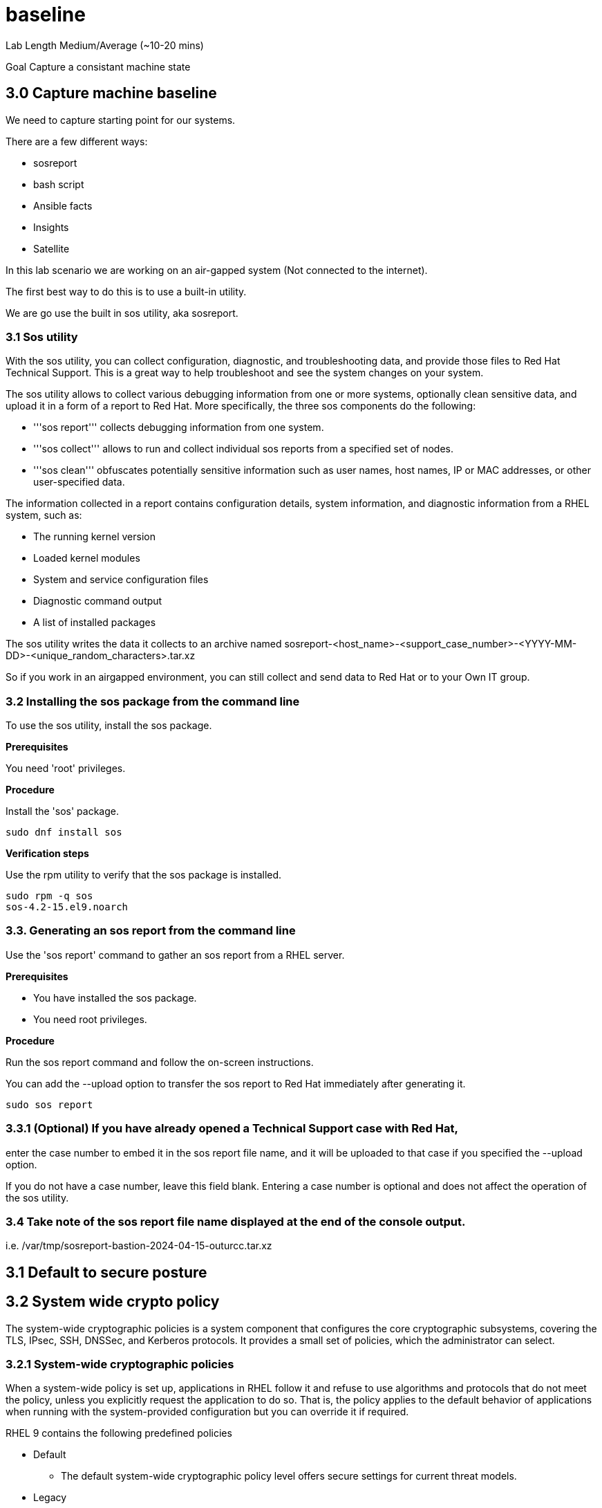 # baseline


Lab Length
Medium/Average (~10-20 mins)

Goal
Capture a consistant machine state

== 3.0 Capture machine baseline

We need to capture starting point for our systems.

There are a few different ways:

* sosreport
* bash script
* Ansible facts
* Insights
* Satellite

In this lab scenario we are working on an air-gapped system (Not connected to the internet).

The first best way to do this is to use a built-in utility.

We are go use the built in sos utility, aka sosreport.

=== 3.1 Sos utility

With the sos utility, you can collect configuration, diagnostic, and troubleshooting data, and provide those files to Red Hat Technical Support.
This is a great way to help troubleshoot and see the system changes on your system.

The sos utility allows to collect various debugging information from one or more systems, optionally clean sensitive data, and upload it in a form of a report to Red Hat.
More specifically, the three sos components do the following:

* '''sos report''' collects debugging information from one system.

* '''sos collect''' allows to run and collect individual sos reports from a specified set of nodes.

* '''sos clean''' obfuscates potentially sensitive information such as user names, host names, IP or MAC addresses, or other user-specified data.

The information collected in a report contains configuration details, system information, and diagnostic information from a RHEL system, such as:

* The running kernel version
* Loaded kernel modules
* System and service configuration files
* Diagnostic command output
* A list of installed packages

The sos utility writes the data it collects to an archive named sosreport-<host_name>-<support_case_number>-<YYYY-MM-DD>-<unique_random_characters>.tar.xz

So if you work in an airgapped environment, you can still collect and send data to Red Hat or to your Own IT group.

=== 3.2 Installing the sos package from the command line

To use the sos utility, install the sos package.

**Prerequisites**

You need 'root' privileges.

**Procedure**

Install the 'sos' package.

[source,ini,role=execute,subs=attributes+]
----
sudo dnf install sos
----

**Verification steps**

Use the rpm utility to verify that the sos package is installed.

[source,ini,role=execute,subs=attributes+]
----
sudo rpm -q sos
sos-4.2-15.el9.noarch
----

=== 3.3. Generating an sos report from the command line

Use the 'sos report' command to gather an sos report from a RHEL server.

**Prerequisites**

* You have installed the sos package.
* You need root privileges.

**Procedure**

Run the sos report command and follow the on-screen instructions.

You can add the --upload option to transfer the sos report to Red Hat immediately after generating it.

[source,ini,role=execute,subs=attributes+]
----
sudo sos report
----

=== 3.3.1 (Optional) If you have already opened a Technical Support case with Red Hat,
enter the case number to embed it in the sos report file name,
and it will be uploaded to that case if you specified the --upload option.

If you do not have a case number, leave this field blank.
Entering a case number is optional and does not affect the operation of the sos utility.

=== 3.4 Take note of the sos report file name displayed at the end of the console output.

i.e. /var/tmp/sosreport-bastion-2024-04-15-outurcc.tar.xz




== 3.1 Default to secure posture

== 3.2 System wide crypto policy

The system-wide cryptographic policies is a system component that configures the core cryptographic subsystems, covering the TLS, IPsec, SSH, DNSSec, and Kerberos protocols. It provides a small set of policies, which the administrator can select. 

=== 3.2.1 System-wide cryptographic policies

When a system-wide policy is set up, applications in RHEL follow it and refuse to use algorithms and protocols that do not meet the policy, unless you explicitly request the application to do so. That is, the policy applies to the default behavior of applications when running with the system-provided configuration but you can override it if required.

RHEL 9 contains the following predefined policies

* Default 
** The default system-wide cryptographic policy level offers secure settings for current threat models.

* Legacy
** Ensures maximum compatibility with Red Hat Enterprise Linux 6 and earlier; it is less secure due to an increased attack surface.

* Future
** A stricter forward-looking security level intended for testing a possible future policy.

* FIPS
** Conforms with the FIPS 140 requirements. 

https://access.redhat.com/documentation/en-us/red_hat_enterprise_linux/9/html/security_hardening/using-the-system-wide-cryptographic-policies_security-hardening#system-wide-crypto-policies_using-the-system-wide-cryptographic-policies[Check out the full documentation on System-wide cryptographic policies from RHEL 9 hardening guide.]


== 3.3 Trusted source of packages and updates

== 3.4 Use Strong Password Policies




